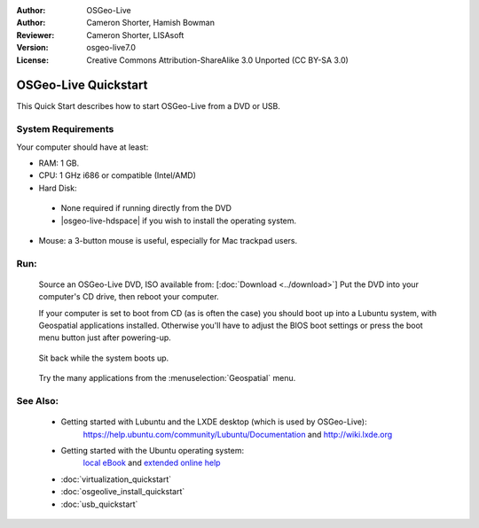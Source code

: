 :Author: OSGeo-Live
:Author: Cameron Shorter, Hamish Bowman
:Reviewer: Cameron Shorter, LISAsoft
:Version: osgeo-live7.0
:License: Creative Commons Attribution-ShareAlike 3.0 Unported  (CC BY-SA 3.0)

********************************************************************************
OSGeo-Live Quickstart
********************************************************************************

This Quick Start describes how to start OSGeo-Live from a DVD or USB.

System Requirements
--------------------------------------------------------------------------------

Your computer should have at least:

* RAM: 1 GB.
* CPU: 1 GHz i686 or compatible (Intel/AMD)
* Hard Disk: 

 * None required if running directly from the DVD 
 * |osgeo-live-hdspace| if you wish to install the operating system. 

* Mouse: a 3-button mouse is useful, especially for Mac trackpad users. 

Run:
--------------------------------------------------------------------------------

  Source an OSGeo-Live DVD, ISO available from: [:doc:`Download <../download>`]
  Put the DVD into your computer's CD drive, then reboot your computer.

  If your computer is set to boot from CD (as is often the case) you should
  boot up into a Lubuntu system, with Geospatial applications installed.
  Otherwise you'll have to adjust the BIOS boot settings or press the boot
  menu button just after powering-up.

   .. image:: ../../images/screenshots/800x600/osgeolive_boot.png
     :scale: 70 %
     :alt: boot

  Sit back while the system boots up.

   .. image:: ../../images/screenshots/800x600/osgeolive_menu.png
     :scale: 70 %
     :alt: boot select

  Try the many applications from the :menuselection:`Geospatial` menu. 

See Also:
--------------------------------------------------------------------------------

 * Getting started with Lubuntu and the LXDE desktop (which is used by OSGeo-Live):
    https://help.ubuntu.com/community/Lubuntu/Documentation and
    http://wiki.lxde.org
 * Getting started with the Ubuntu operating system:
    `local eBook <file:///usr/local/share/doc/Getting_Started_with_Ubuntu_13.10.pdf>`_ and `extended online help <http://help.ubuntu.com/14.04/>`_
 * :doc:`virtualization_quickstart`
 * :doc:`osgeolive_install_quickstart`
 * :doc:`usb_quickstart`

